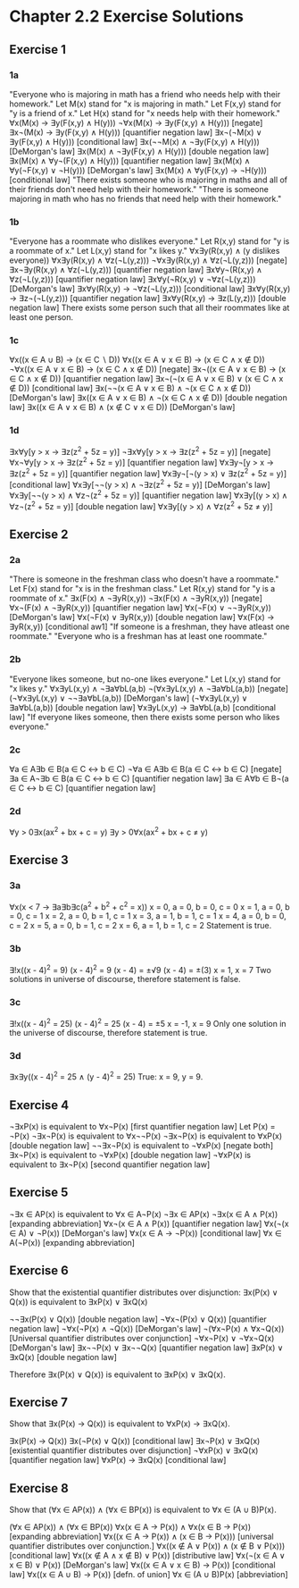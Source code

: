 * Chapter 2.2 Exercise Solutions

** Exercise 1
*** 1a
"Everyone who is majoring in math has a friend who needs help with their
homework."
Let M(x) stand for "x is majoring in math."
Let F(x,y) stand for "y is a friend of x."
Let H(x) stand for "x needs help with their homework."
∀x(M(x) → ∃y(F(x,y) ∧ H(y)))
¬∀x(M(x) → ∃y(F(x,y) ∧ H(y))) [negate]
∃x¬(M(x) → ∃y(F(x,y) ∧ H(y))) [quantifier negation law]
∃x¬(¬M(x) ∨ ∃y(F(x,y) ∧ H(y))) [conditional law]
∃x(¬¬M(x) ∧ ¬∃y(F(x,y) ∧ H(y))) [DeMorgan's law]
∃x(M(x) ∧ ¬∃y(F(x,y) ∧ H(y))) [double negation law]
∃x(M(x) ∧ ∀y¬(F(x,y) ∧ H(y))) [quantifier negation law]
∃x(M(x) ∧ ∀y(¬F(x,y) ∨ ¬H(y))) [DeMorgan's law]
∃x(M(x) ∧ ∀y(F(x,y) → ¬H(y))) [conditional law]
"There exists someone who is majoring in maths and all of their friends don't
  need help with their homework."
"There is someone majoring in math who has no friends that need help with
  their homework."

*** 1b
"Everyone has a roommate who dislikes everyone."
Let R(x,y) stand for "y is a roommate of x."
Let L(x,y) stand for "x likes y."
∀x∃y(R(x,y) ∧ (y dislikes everyone))
∀x∃y(R(x,y) ∧ ∀z(¬L(y,z)))
¬∀x∃y(R(x,y) ∧ ∀z(¬L(y,z))) [negate]
∃x¬∃y(R(x,y) ∧ ∀z(¬L(y,z))) [quantifier negation law]
∃x∀y¬(R(x,y) ∧ ∀z(¬L(y,z))) [quantifier negation law]
∃x∀y(¬R(x,y) ∨ ¬∀z(¬L(y,z))) [DeMorgan's law]
∃x∀y(R(x,y) → ¬∀z(¬L(y,z))) [conditional law]
∃x∀y(R(x,y) → ∃z¬(¬L(y,z))) [quantifier negation law]
∃x∀y(R(x,y) → ∃z(L(y,z))) [double negation law]
There exists some person such that all their roommates like at least one
  person.

*** 1c
∀x((x ∈ A ∪ B) → (x ∈ C ∖ D))
∀x((x ∈ A ∨ x ∈ B) → (x ∈ C ∧ x ∉ D))
¬∀x((x ∈ A ∨ x ∈ B) → (x ∈ C ∧ x ∉ D)) [negate]
∃x¬((x ∈ A ∨ x ∈ B) → (x ∈ C ∧ x ∉ D)) [quantifier negation law]
∃x¬(¬(x ∈ A ∨ x ∈ B) ∨ (x ∈ C ∧ x ∉ D)) [conditional law]
∃x(¬¬(x ∈ A ∨ x ∈ B) ∧ ¬(x ∈ C ∧ x ∉ D)) [DeMorgan's law]
∃x((x ∈ A ∨ x ∈ B) ∧ ¬(x ∈ C ∧ x ∉ D)) [double negation law]
∃x((x ∈ A ∨ x ∈ B) ∧ (x ∉ C ∨ x ∈ D)) [DeMorgan's law]

*** 1d
∃x∀y[y > x → ∃z(z^2 + 5z = y)]
¬∃x∀y[y > x → ∃z(z^2 + 5z = y)] [negate]
∀x¬∀y[y > x → ∃z(z^2 + 5z = y)] [quantifier negation law]
∀x∃y¬[y > x → ∃z(z^2 + 5z = y)] [quantifier negation law]
∀x∃y¬[¬(y > x) ∨ ∃z(z^2 + 5z = y)] [conditional law]
∀x∃y[¬¬(y > x) ∧ ¬∃z(z^2 + 5z = y)] [DeMorgan's law]
∀x∃y[¬¬(y > x) ∧ ∀z¬(z^2 + 5z = y)] [quantifier negation law]
∀x∃y[(y > x) ∧ ∀z¬(z^2 + 5z = y)] [double negation law]
∀x∃y[(y > x) ∧ ∀z(z^2 + 5z ≠ y)]

** Exercise 2
*** 2a
"There is someone in the freshman class who doesn't have a roommate."
Let F(x) stand for "x is in the freshman class."
Let R(x,y) stand for "y is a roommate of x."
∃x(F(x) ∧ ¬∃yR(x,y))
¬∃x(F(x) ∧ ¬∃yR(x,y))  [negate]
∀x¬(F(x) ∧ ¬∃yR(x,y))  [quantifier negation law]
∀x(¬F(x) ∨ ¬¬∃yR(x,y)) [DeMorgan's law]
∀x(¬F(x) ∨ ∃yR(x,y))   [double negation law]
∀x(F(x) → ∃yR(x,y))    [conditional aw1]
"If someone is a freshman, they have atleast one roommate."
"Everyone who is a freshman has at least one roommate."

*** 2b
"Everyone likes someone, but no-one likes everyone."
Let L(x,y) stand for "x likes y."
∀x∃yL(x,y) ∧ ¬∃a∀bL(a,b)
¬(∀x∃yL(x,y) ∧ ¬∃a∀bL(a,b))  [negate]
(¬∀x∃yL(x,y) ∨ ¬¬∃a∀bL(a,b)) [DeMorgan's law]
(¬∀x∃yL(x,y) ∨ ∃a∀bL(a,b))   [double negation law]
∀x∃yL(x,y) → ∃a∀bL(a,b)      [conditional law]
"If everyone likes someone, then there exists some person who likes everyone."

*** 2c
∀a ∈ A∃b ∈ B(a ∈ C ↔ b ∈ C)
¬∀a ∈ A∃b ∈ B(a ∈ C ↔ b ∈ C) [negate]
∃a ∈ A¬∃b ∈ B(a ∈ C ↔ b ∈ C) [quantifier negation law]
∃a ∈ A∀b ∈ B¬(a ∈ C ↔ b ∈ C) [quantifier negation law]

*** 2d
∀y > 0∃x(ax^2 + bx + c = y)
∃y > 0∀x(ax^2 + bx + c ≠ y)

** Exercise 3
*** 3a
∀x(x < 7 → ∃a∃b∃c(a^2 + b^2 + c^2 = x))
x = 0, a = 0, b = 0, c = 0
x = 1, a = 0, b = 0, c = 1
x = 2, a = 0, b = 1, c = 1
x = 3, a = 1, b = 1, c = 1
x = 4, a = 0, b = 0, c = 2
x = 5, a = 0, b = 1, c = 2
x = 6, a = 1, b = 1, c = 2
Statement is true.

*** 3b
∃!x((x - 4)^2 = 9)
(x - 4)^2 = 9
(x - 4) = ±√9
(x - 4) = ±(3)
x = 1, x = 7
Two solutions in universe of discourse, therefore statement is false.

*** 3c
∃!x((x - 4)^2 = 25)
(x - 4)^2 = 25
(x - 4) = ±5
x = -1, x = 9
Only one solution in the universe of discourse, therefore statement is true.

*** 3d
∃x∃y((x - 4)^2 = 25 ∧ (y - 4)^2 = 25)
True: x = 9, y = 9.

** Exercise 4
¬∃xP(x) is equivalent to ∀x¬P(x)   [first quantifier negation law]
Let P(x) = ¬P(x)
¬∃x¬P(x) is equivalent to ∀x¬¬P(x)
¬∃x¬P(x) is equivalent to ∀xP(x)   [double negation law]
¬¬∃x¬P(x) is equivalent to ¬∀xP(x) [negate both]
∃x¬P(x) is equivalent to ¬∀xP(x)   [double negation law]
¬∀xP(x) is equivalent to ∃x¬P(x)   [second quantifier negation law]

** Exercise 5
¬∃x ∈ AP(x) is equivalent to ∀x ∈ A¬P(x)
¬∃x ∈ AP(x)
¬∃x(x ∈ A ∧ P(x))    [expanding abbreviation]
∀x¬(x ∈ A ∧ P(x))    [quantifier negation law]
∀x(¬(x ∈ A) ∨ ¬P(x)) [DeMorgan's law]
∀x(x ∈ A → ¬P(x))    [conditional law]
∀x ∈ A(¬P(x))        [expanding abbreviation]

** Exercise 6
Show that the existential quantifier distributes over disjunction:
∃x(P(x) ∨ Q(x)) is equivalent to ∃xP(x) ∨ ∃xQ(x)

¬¬∃x(P(x) ∨ Q(x)) [double negation law]
¬∀x¬(P(x) ∨ Q(x)) [quantifier negation law]
¬∀x(¬P(x) ∧ ¬Q(x)) [DeMorgan's law]
¬(∀x¬P(x) ∧ ∀x¬Q(x)) [Universal quantifier distributes over conjunction]
¬∀x¬P(x) ∨ ¬∀x¬Q(x) [DeMorgan's law]
∃x¬¬P(x) ∨ ∃x¬¬Q(x) [quantifier negation law]
∃xP(x) ∨ ∃xQ(x) [double negation law]

Therefore ∃x(P(x) ∨ Q(x)) is equivalent to ∃xP(x) ∨ ∃xQ(x).

** Exercise 7
Show that ∃x(P(x) → Q(x)) is equivalent to ∀xP(x) → ∃xQ(x).

∃x(P(x) → Q(x))
∃x(¬P(x) ∨ Q(x)) [conditional law]
∃x¬P(x) ∨ ∃xQ(x) [existential quantifier distributes over disjunction]
¬∀xP(x) ∨ ∃xQ(x) [quantifier negation law]
∀xP(x) → ∃xQ(x)  [conditional law]

** Exercise 8
Show that (∀x ∈ AP(x)) ∧ (∀x ∈ BP(x)) is equivalent to ∀x ∈ (A ∪ B)P(x).

(∀x ∈ AP(x)) ∧ (∀x ∈ BP(x))
∀x(x ∈ A → P(x)) ∧ ∀x(x ∈ B → P(x)) [expanding abbreviation]
∀x((x ∈ A → P(x)) ∧ (x ∈ B → P(x))) [universal quantifier distributes over conjunction.]
∀x((x ∉ A ∨ P(x)) ∧ (x ∉ B ∨ P(x))) [conditional law]
∀x((x ∉ A ∧ x ∉ B) ∨ P(x))          [distributive law]
∀x(¬(x ∈ A ∨ x ∈ B) ∨ P(x))         [DeMorgan's law]
∀x((x ∈ A ∨ x ∈ B) → P(x))          [conditional law]
∀x((x ∈ A ∪ B) → P(x))              [defn. of union]
∀x ∈ (A ∪ B)P(x)                    [abbreviation]

